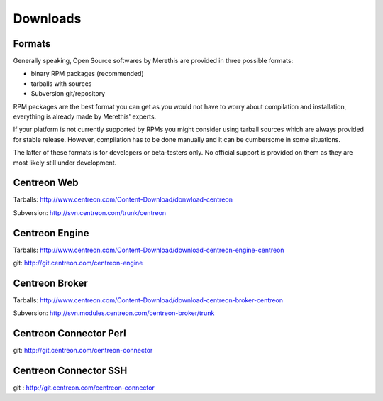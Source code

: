 .. _downloads:

=========
Downloads
=========

*******
Formats
*******

Generally speaking, Open Source softwares by Merethis are provided in three possible formats:

* binary RPM packages (recommended)
* tarballs with sources
* Subversion git/repository

RPM packages are the best format you can get as you would not
have to worry about compilation and installation, everything is
already made by Merethis' experts.

If your platform is not currently supported by RPMs you might
consider using tarball sources which are always provided for stable
release. However, compilation has to be done manually and it can be
cumbersome in some situations.

The latter of these formats is for developers or beta-testers only. No official
support is provided on them as they are most likely still under development.


.. _download_web_src:

************
Centreon Web
************

Tarballs: `<http://www.centreon.com/Content-Download/donwload-centreon>`_

Subversion: `<http://svn.centreon.com/trunk/centreon>`_

***************
Centreon Engine
***************

Tarballs: `<http://www.centreon.com/Content-Download/download-centreon-engine-centreon>`_

git: `<http://git.centreon.com/centreon-engine>`_

***************
Centreon Broker
***************

Tarballs: `<http://www.centreon.com/Content-Download/download-centreon-broker-centreon>`_

Subversion: `<http://svn.modules.centreon.com/centreon-broker/trunk>`_

***********************
Centreon Connector Perl
***********************

git: `<http://git.centreon.com/centreon-connector>`_

**********************
Centreon Connector SSH
**********************

git : `<http://git.centreon.com/centreon-connector>`_
